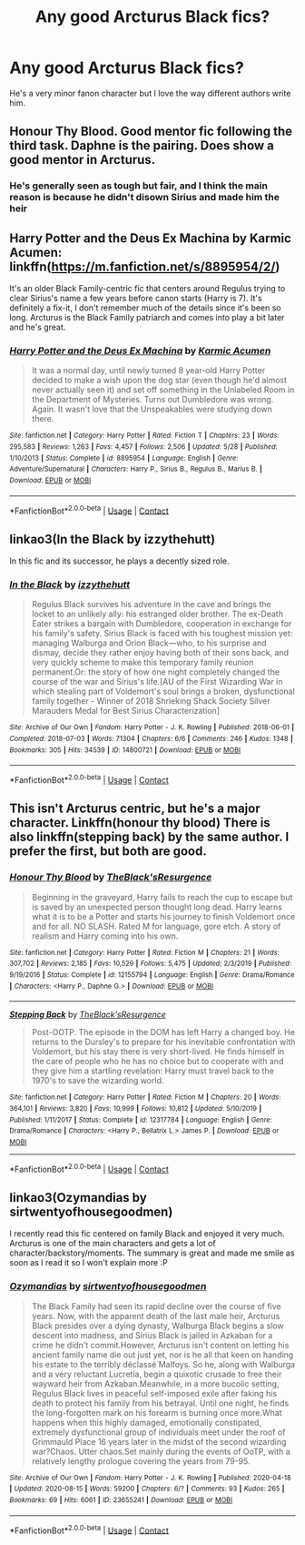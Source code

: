 #+TITLE: Any good Arcturus Black fics?

* Any good Arcturus Black fics?
:PROPERTIES:
:Author: ZePwnzerRJ
:Score: 12
:DateUnix: 1598087303.0
:DateShort: 2020-Aug-22
:FlairText: Request
:END:
He's a very minor fanon character but I love the way different authors write him.


** Honour Thy Blood. Good mentor fic following the third task. Daphne is the pairing. Does show a good mentor in Arcturus.
:PROPERTIES:
:Author: arc_black377
:Score: 6
:DateUnix: 1598089840.0
:DateShort: 2020-Aug-22
:END:

*** He's generally seen as tough but fair, and I think the main reason is because he didn't disown Sirius and made him the heir
:PROPERTIES:
:Author: MrMagmaplayz
:Score: 2
:DateUnix: 1598096075.0
:DateShort: 2020-Aug-22
:END:


** Harry Potter and the Deus Ex Machina by Karmic Acumen: linkffn([[https://m.fanfiction.net/s/8895954/2/]])

It's an older Black Family-centric fic that centers around Regulus trying to clear Sirius's name a few years before canon starts (Harry is 7). It's definitely a fix-it, I don't remember much of the details since it's been so long. Arcturus is the Black Family patriarch and comes into play a bit later and he's great.
:PROPERTIES:
:Author: karlkarp
:Score: 3
:DateUnix: 1598108266.0
:DateShort: 2020-Aug-22
:END:

*** [[https://www.fanfiction.net/s/8895954/1/][*/Harry Potter and the Deus Ex Machina/*]] by [[https://www.fanfiction.net/u/2410827/Karmic-Acumen][/Karmic Acumen/]]

#+begin_quote
  It was a normal day, until newly turned 8 year-old Harry Potter decided to make a wish upon the dog star (even though he'd almost never actually seen it) and set off something in the Unlabeled Room in the Department of Mysteries. Turns out Dumbledore was wrong. Again. It wasn't love that the Unspeakables were studying down there.
#+end_quote

^{/Site/:} ^{fanfiction.net} ^{*|*} ^{/Category/:} ^{Harry} ^{Potter} ^{*|*} ^{/Rated/:} ^{Fiction} ^{T} ^{*|*} ^{/Chapters/:} ^{23} ^{*|*} ^{/Words/:} ^{295,583} ^{*|*} ^{/Reviews/:} ^{1,263} ^{*|*} ^{/Favs/:} ^{4,457} ^{*|*} ^{/Follows/:} ^{2,506} ^{*|*} ^{/Updated/:} ^{5/28} ^{*|*} ^{/Published/:} ^{1/10/2013} ^{*|*} ^{/Status/:} ^{Complete} ^{*|*} ^{/id/:} ^{8895954} ^{*|*} ^{/Language/:} ^{English} ^{*|*} ^{/Genre/:} ^{Adventure/Supernatural} ^{*|*} ^{/Characters/:} ^{Harry} ^{P.,} ^{Sirius} ^{B.,} ^{Regulus} ^{B.,} ^{Marius} ^{B.} ^{*|*} ^{/Download/:} ^{[[http://www.ff2ebook.com/old/ffn-bot/index.php?id=8895954&source=ff&filetype=epub][EPUB]]} ^{or} ^{[[http://www.ff2ebook.com/old/ffn-bot/index.php?id=8895954&source=ff&filetype=mobi][MOBI]]}

--------------

*FanfictionBot*^{2.0.0-beta} | [[https://github.com/FanfictionBot/reddit-ffn-bot/wiki/Usage][Usage]] | [[https://www.reddit.com/message/compose?to=tusing][Contact]]
:PROPERTIES:
:Author: FanfictionBot
:Score: 1
:DateUnix: 1598108285.0
:DateShort: 2020-Aug-22
:END:


** linkao3(In the Black by izzythehutt)

In this fic and its successor, he plays a decently sized role.
:PROPERTIES:
:Author: Foadar
:Score: 3
:DateUnix: 1598113080.0
:DateShort: 2020-Aug-22
:END:

*** [[https://archiveofourown.org/works/14800721][*/In the Black/*]] by [[https://www.archiveofourown.org/users/izzythehutt/pseuds/izzythehutt][/izzythehutt/]]

#+begin_quote
  Regulus Black survives his adventure in the cave and brings the locket to an unlikely ally: his estranged older brother. The ex-Death Eater strikes a bargain with Dumbledore, cooperation in exchange for his family's safety. Sirius Black is faced with his toughest mission yet: managing Walburga and Orion Black---who, to his surprise and dismay, decide they rather enjoy having both of their sons back, and very quickly scheme to make this temporary family reunion permanent.Or: the story of how one night completely changed the course of the war and Sirius's life.[AU of the First Wizarding War in which stealing part of Voldemort's soul brings a broken, dysfunctional family together - Winner of 2018 Shrieking Shack Society Silver Marauders Medal for Best Sirius Characterization]
#+end_quote

^{/Site/:} ^{Archive} ^{of} ^{Our} ^{Own} ^{*|*} ^{/Fandom/:} ^{Harry} ^{Potter} ^{-} ^{J.} ^{K.} ^{Rowling} ^{*|*} ^{/Published/:} ^{2018-06-01} ^{*|*} ^{/Completed/:} ^{2018-07-03} ^{*|*} ^{/Words/:} ^{71304} ^{*|*} ^{/Chapters/:} ^{6/6} ^{*|*} ^{/Comments/:} ^{246} ^{*|*} ^{/Kudos/:} ^{1348} ^{*|*} ^{/Bookmarks/:} ^{305} ^{*|*} ^{/Hits/:} ^{34539} ^{*|*} ^{/ID/:} ^{14800721} ^{*|*} ^{/Download/:} ^{[[https://archiveofourown.org/downloads/14800721/In%20the%20Black.epub?updated_at=1567354033][EPUB]]} ^{or} ^{[[https://archiveofourown.org/downloads/14800721/In%20the%20Black.mobi?updated_at=1567354033][MOBI]]}

--------------

*FanfictionBot*^{2.0.0-beta} | [[https://github.com/FanfictionBot/reddit-ffn-bot/wiki/Usage][Usage]] | [[https://www.reddit.com/message/compose?to=tusing][Contact]]
:PROPERTIES:
:Author: FanfictionBot
:Score: 1
:DateUnix: 1598113102.0
:DateShort: 2020-Aug-22
:END:


** This isn't Arcturus centric, but he's a major character. Linkffn(honour thy blood) There is also linkffn(stepping back) by the same author. I prefer the first, but both are good.
:PROPERTIES:
:Author: LordThomasBlack
:Score: 1
:DateUnix: 1598135677.0
:DateShort: 2020-Aug-23
:END:

*** [[https://www.fanfiction.net/s/12155794/1/][*/Honour Thy Blood/*]] by [[https://www.fanfiction.net/u/8024050/TheBlack-sResurgence][/TheBlack'sResurgence/]]

#+begin_quote
  Beginning in the graveyard, Harry fails to reach the cup to escape but is saved by an unexpected person thought long dead. Harry learns what it is to be a Potter and starts his journey to finish Voldemort once and for all. NO SLASH. Rated M for language, gore etch. A story of realism and Harry coming into his own.
#+end_quote

^{/Site/:} ^{fanfiction.net} ^{*|*} ^{/Category/:} ^{Harry} ^{Potter} ^{*|*} ^{/Rated/:} ^{Fiction} ^{M} ^{*|*} ^{/Chapters/:} ^{21} ^{*|*} ^{/Words/:} ^{307,702} ^{*|*} ^{/Reviews/:} ^{2,185} ^{*|*} ^{/Favs/:} ^{10,529} ^{*|*} ^{/Follows/:} ^{5,475} ^{*|*} ^{/Updated/:} ^{2/3/2019} ^{*|*} ^{/Published/:} ^{9/19/2016} ^{*|*} ^{/Status/:} ^{Complete} ^{*|*} ^{/id/:} ^{12155794} ^{*|*} ^{/Language/:} ^{English} ^{*|*} ^{/Genre/:} ^{Drama/Romance} ^{*|*} ^{/Characters/:} ^{<Harry} ^{P.,} ^{Daphne} ^{G.>} ^{*|*} ^{/Download/:} ^{[[http://www.ff2ebook.com/old/ffn-bot/index.php?id=12155794&source=ff&filetype=epub][EPUB]]} ^{or} ^{[[http://www.ff2ebook.com/old/ffn-bot/index.php?id=12155794&source=ff&filetype=mobi][MOBI]]}

--------------

[[https://www.fanfiction.net/s/12317784/1/][*/Stepping Back/*]] by [[https://www.fanfiction.net/u/8024050/TheBlack-sResurgence][/TheBlack'sResurgence/]]

#+begin_quote
  Post-OOTP. The episode in the DOM has left Harry a changed boy. He returns to the Dursley's to prepare for his inevitable confrontation with Voldemort, but his stay there is very short-lived. He finds himself in the care of people who he has no choice but to cooperate with and they give him a startling revelation: Harry must travel back to the 1970's to save the wizarding world.
#+end_quote

^{/Site/:} ^{fanfiction.net} ^{*|*} ^{/Category/:} ^{Harry} ^{Potter} ^{*|*} ^{/Rated/:} ^{Fiction} ^{M} ^{*|*} ^{/Chapters/:} ^{20} ^{*|*} ^{/Words/:} ^{364,101} ^{*|*} ^{/Reviews/:} ^{3,820} ^{*|*} ^{/Favs/:} ^{10,999} ^{*|*} ^{/Follows/:} ^{10,812} ^{*|*} ^{/Updated/:} ^{5/10/2019} ^{*|*} ^{/Published/:} ^{1/11/2017} ^{*|*} ^{/Status/:} ^{Complete} ^{*|*} ^{/id/:} ^{12317784} ^{*|*} ^{/Language/:} ^{English} ^{*|*} ^{/Genre/:} ^{Drama/Romance} ^{*|*} ^{/Characters/:} ^{<Harry} ^{P.,} ^{Bellatrix} ^{L.>} ^{James} ^{P.} ^{*|*} ^{/Download/:} ^{[[http://www.ff2ebook.com/old/ffn-bot/index.php?id=12317784&source=ff&filetype=epub][EPUB]]} ^{or} ^{[[http://www.ff2ebook.com/old/ffn-bot/index.php?id=12317784&source=ff&filetype=mobi][MOBI]]}

--------------

*FanfictionBot*^{2.0.0-beta} | [[https://github.com/FanfictionBot/reddit-ffn-bot/wiki/Usage][Usage]] | [[https://www.reddit.com/message/compose?to=tusing][Contact]]
:PROPERTIES:
:Author: FanfictionBot
:Score: 1
:DateUnix: 1598135708.0
:DateShort: 2020-Aug-23
:END:


** linkao3(Ozymandias by sirtwentyofhousegoodmen)

I recently read this fic centered on family Black and enjoyed it very much. Arcturus is one of the main characters and gets a lot of character/backstory/moments. The summary is great and made me smile as soon as I read it so I won't explain more :P
:PROPERTIES:
:Author: Indiiea
:Score: 0
:DateUnix: 1598105149.0
:DateShort: 2020-Aug-22
:END:

*** [[https://archiveofourown.org/works/23655241][*/Ozymandias/*]] by [[https://www.archiveofourown.org/users/sirtwentyofhousegoodmen/pseuds/sirtwentyofhousegoodmen][/sirtwentyofhousegoodmen/]]

#+begin_quote
  The Black Family had seen its rapid decline over the course of five years. Now, with the apparent death of the last male heir, Arcturus Black presides over a dying dynasty, Walburga Black begins a slow descent into madness, and Sirius Black is jailed in Azkaban for a crime he didn't commit.However, Arcturus isn't content on letting his ancient family name die out just yet, nor is he all that keen on handing his estate to the terribly déclassé Malfoys. So he, along with Walburga and a very reluctant Lucretia, begin a quixotic crusade to free their wayward heir from Azkaban.Meanwhile, in a more bucolic setting, Regulus Black lives in peaceful self-imposed exile after faking his death to protect his family from his betrayal. Until one night, he finds the long-forgotten mark on his forearm is burning once more.What happens when this highly damaged, emotionally constipated, extremely dysfunctional group of individuals meet under the roof of Grimmauld Place 16 years later in the midst of the second wizarding war?Chaos. Utter chaos.Set mainly during the events of OoTP, with a relatively lengthy prologue covering the years from 79-95.
#+end_quote

^{/Site/:} ^{Archive} ^{of} ^{Our} ^{Own} ^{*|*} ^{/Fandom/:} ^{Harry} ^{Potter} ^{-} ^{J.} ^{K.} ^{Rowling} ^{*|*} ^{/Published/:} ^{2020-04-18} ^{*|*} ^{/Updated/:} ^{2020-08-15} ^{*|*} ^{/Words/:} ^{59200} ^{*|*} ^{/Chapters/:} ^{6/?} ^{*|*} ^{/Comments/:} ^{93} ^{*|*} ^{/Kudos/:} ^{265} ^{*|*} ^{/Bookmarks/:} ^{69} ^{*|*} ^{/Hits/:} ^{6061} ^{*|*} ^{/ID/:} ^{23655241} ^{*|*} ^{/Download/:} ^{[[https://archiveofourown.org/downloads/23655241/Ozymandias.epub?updated_at=1597595062][EPUB]]} ^{or} ^{[[https://archiveofourown.org/downloads/23655241/Ozymandias.mobi?updated_at=1597595062][MOBI]]}

--------------

*FanfictionBot*^{2.0.0-beta} | [[https://github.com/FanfictionBot/reddit-ffn-bot/wiki/Usage][Usage]] | [[https://www.reddit.com/message/compose?to=tusing][Contact]]
:PROPERTIES:
:Author: FanfictionBot
:Score: 1
:DateUnix: 1598105165.0
:DateShort: 2020-Aug-22
:END:
